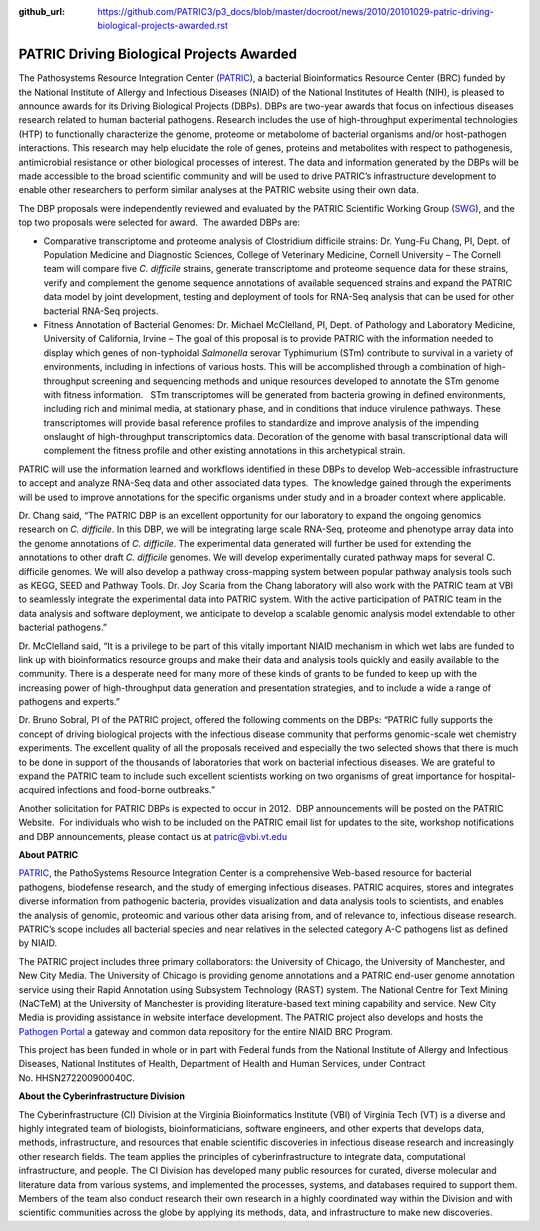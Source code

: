 :github_url: https://github.com/PATRIC3/p3_docs/blob/master/docroot/news/2010/20101029-patric-driving-biological-projects-awarded.rst


==========================================
PATRIC Driving Biological Projects Awarded
==========================================

.. feed-entry::
   :date: 2010-10-29

The Pathosystems Resource Integration Center
(`PATRIC <http://www.patricbrc.org/>`__), a bacterial Bioinformatics
Resource Center (BRC) funded by the National Institute of Allergy and
Infectious Diseases (NIAID) of the National Institutes of Health (NIH),
is pleased to announce awards for its Driving Biological Projects
(DBPs). DBPs are two-year awards that focus on infectious diseases
research related to human bacterial pathogens. Research includes the use
of high-throughput experimental technologies (HTP) to functionally
characterize the genome, proteome or metabolome of bacterial organisms
and/or host-pathogen interactions. This research may help elucidate the
role of genes, proteins and metabolites with respect to pathogenesis,
antimicrobial resistance or other biological processes of interest. The
data and information generated by the DBPs will be made accessible to
the broad scientific community and will be used to drive PATRIC’s
infrastructure development to enable other researchers to perform
similar analyses at the PATRIC website using their own data.

The DBP proposals were independently reviewed and evaluated by the
PATRIC Scientific Working Group
(`SWG <http://patricbrc.org/portal/portal/patric/About?page=swg>`__),
and the top two proposals were selected for award.  The awarded DBPs
are:

-  Comparative transcriptome and proteome analysis of Clostridium
   difficile strains: Dr. Yung-Fu Chang, PI, Dept. of Population
   Medicine and Diagnostic Sciences, College of Veterinary Medicine,
   Cornell University – The Cornell team will compare five *C.
   difficile* strains, generate transcriptome and proteome sequence data
   for these strains, verify and complement the genome sequence
   annotations of available sequenced strains and expand the PATRIC data
   model by joint development, testing and deployment of tools for
   RNA-Seq analysis that can be used for other bacterial RNA-Seq
   projects.
-  Fitness Annotation of Bacterial Genomes: Dr. Michael McClelland, PI,
   Dept. of Pathology and Laboratory Medicine, University of California,
   Irvine – The goal of this proposal is to provide PATRIC with the
   information needed to display which genes of non-typhoidal
   *Salmonella* serovar Typhimurium (STm) contribute to survival in a
   variety of environments, including in infections of various hosts.
   This will be accomplished through a combination of high-throughput
   screening and sequencing methods and unique resources developed to
   annotate the STm genome with fitness information.   STm
   transcriptomes will be generated from bacteria growing in defined
   environments, including rich and minimal media, at stationary phase,
   and in conditions that induce virulence pathways. These
   transcriptomes will provide basal reference profiles to standardize
   and improve analysis of the impending onslaught of high-throughput
   transcriptomics data. Decoration of the genome with basal
   transcriptional data will complement the fitness profile and other
   existing annotations in this archetypical strain.

PATRIC will use the information learned and workflows identified in
these DBPs to develop Web-accessible infrastructure to accept and
analyze RNA-Seq data and other associated data types.  The knowledge
gained through the experiments will be used to improve annotations for
the specific organisms under study and in a broader context where
applicable.

Dr. Chang said, “The PATRIC DBP is an excellent opportunity for our
laboratory to expand the ongoing genomics research on *C. difficile*. In
this DBP, we will be integrating large scale RNA-Seq, proteome and
phenotype array data into the genome annotations of *C. difficile*. The
experimental data generated will further be used for extending the
annotations to other draft *C. difficile* genomes. We will develop
experimentally curated pathway maps for several C. difficile genomes. We
will also develop a pathway cross-mapping system between popular pathway
analysis tools such as KEGG, SEED and Pathway Tools. Dr. Joy Scaria from
the Chang laboratory will also work with the PATRIC team at VBI to
seamlessly integrate the experimental data into PATRIC system. With the
active participation of PATRIC team in the data analysis and software
deployment, we anticipate to develop a scalable genomic analysis model
extendable to other bacterial pathogens.”

Dr. McClelland said, “It is a privilege to be part of this vitally
important NIAID mechanism in which wet labs are funded to link up with
bioinformatics resource groups and make their data and analysis tools
quickly and easily available to the community. There is a desperate need
for many more of these kinds of grants to be funded to keep up with the
increasing power of high-throughput data generation and presentation
strategies, and to include a wide a range of pathogens and experts.”

Dr. Bruno Sobral, PI of the PATRIC project, offered the following
comments on the DBPs: “PATRIC fully supports the concept of driving
biological projects with the infectious disease community that performs
genomic-scale wet chemistry experiments. The excellent quality of all
the proposals received and especially the two selected shows that there
is much to be done in support of the thousands of laboratories that work
on bacterial infectious diseases. We are grateful to expand the PATRIC
team to include such excellent scientists working on two organisms of
great importance for hospital-acquired infections and food-borne
outbreaks.”

Another solicitation for PATRIC DBPs is expected to occur in 2012.  DBP
announcements will be posted on the PATRIC Website.  For individuals who
wish to be included on the PATRIC email list for updates to the site,
workshop notifications and DBP announcements, please contact us at
patric@vbi.vt.edu

**About PATRIC**

`PATRIC <http://www.patricbrc.org/>`__, the PathoSystems Resource
Integration Center is a comprehensive Web-based resource for bacterial
pathogens, biodefense research, and the study of emerging infectious
diseases. PATRIC acquires, stores and integrates diverse information
from pathogenic bacteria, provides visualization and data analysis tools
to scientists, and enables the analysis of genomic, proteomic and
various other data arising from, and of relevance to, infectious disease
research. PATRIC’s scope includes all bacterial species and near
relatives in the selected category A-C pathogens list as defined by
NIAID.

The PATRIC project includes three primary collaborators: the University
of Chicago, the University of Manchester, and New City Media. The
University of Chicago is providing genome annotations and a PATRIC
end-user genome annotation service using their Rapid Annotation using
Subsystem Technology (RAST) system. The National Centre for Text Mining
(NaCTeM) at the University of Manchester is providing literature-based
text mining capability and service. New City Media is providing
assistance in website interface development. The PATRIC project also
develops and hosts the `Pathogen Portal <http://pathogenportal.org/>`__
a gateway and common data repository for the entire NIAID BRC Program.

This project has been funded in whole or in part with Federal funds from
the National Institute of Allergy and Infectious Diseases, National
Institutes of Health, Department of Health and Human Services, under
Contract No. HHSN272200900040C.

**About the Cyberinfrastructure Division**

The Cyberinfrastructure (CI) Division at the Virginia Bioinformatics
Institute (VBI) of Virginia Tech (VT) is a diverse and highly integrated
team of biologists, bioinformaticians, software engineers, and other
experts that develops data, methods, infrastructure, and resources that
enable scientific discoveries in infectious disease research and
increasingly other research fields. The team applies the principles of
cyberinfrastructure to integrate data, computational infrastructure, and
people. The CI Division has developed many public resources for curated,
diverse molecular and literature data from various systems, and
implemented the processes, systems, and databases required to support
them. Members of the team also conduct research their own research in a
highly coordinated way within the Division and with scientific
communities across the globe by applying its methods, data, and
infrastructure to make new discoveries.
